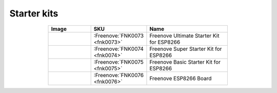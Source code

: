 

Starter kits
----------------------------------------------------------------


.. list-table:: 
   :header-rows: 1 
   :width: 70%
   :align: center
   :widths: 6 3 12
   
   * -  Image
     -  SKU
     -  Name

   * -  |FNK0073|
     -  :Freenove:`FNK0073 <fnk0073>`
     -  Freenove Ultimate Starter Kit for ESP8266

   * -  |FNK0074|
     -  :Freenove:`FNK0074 <fnk0074>`
     -  Freenove Super Starter Kit for ESP8266

   * -  |FNK0075|
     -  :Freenove:`FNK0075 <fnk0075>`
     -  Freenove Basic Starter Kit for ESP8266

   * -  |FNK0076|
     -  :Freenove:`FNK0076 <fnk0076>`
     -  Freenove ESP8266 Board
  
.. |FNK0073| image:: ../_static/products/ESP8266/FNK0073.png  
.. |FNK0074| image:: ../_static/products/ESP8266/FNK0074.png  
.. |FNK0075| image:: ../_static/products/ESP8266/FNK0075.png  
.. |FNK0076| image:: ../_static/products/ESP8266/FNK0076.png  